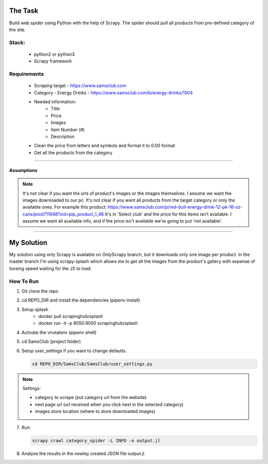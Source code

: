 ########
The Task
########


Build web spider using Python with the help of Scrapy. The spider should pull
all products from pre-defined category of the site.


Stack:
======

    * python2 or python3
    * Scrapy framework


Requirements
============
    * Scraping target - https://www.samsclub.com
    * Category - Energy Drinks - https://www.samsclub.com/b/energy-drinks/1504
    * Needed information:
       * Title
       * Price
       * Images
       * Item Number (#)
       * Description
    * Clean the price from letters and symbols and format it to 0.00 format
    * Get all the products from the category


-----


Assumptions
~~~~~~~~~~~
.. note:: It's not clear if you want the urls of product's images or the images
   themselves. I assume we want the images downloaded to our pc. It's not clear if you want all products from the target category or only the available ones. For example this product: https://www.samsclub.com/p/red-bull-energy-drink-12-pk-16-oz-cans/prod711948?xid=plp_product_1_46 It's in 'Select club' and the price for this items isn't available. I assume we want all available info, and if the price isn't available we're going to put 'not available'.

-----

###########
My Solution
###########

My solution using only Scrapy is available on OnlyScrapy branch, but it
downloads only one image per product. In the master branch I'm using
scrapy-splash which allows me to get all the images from the product's gallery
with expense of loosing speed waiting for the JS to load.

How To Run
==========

1. Git clone the repo
2. cd REPO_DIR and install the dependencies (pipenv install)
3. Setup splash
    * docker pull scrapinghub/splash
    * docker run -it -p 8050:8050 scrapinghub/splash
4. Activate the virutalenv (pipenv shell)
5. cd SamsClub (project folder)
6. Setup user_settings if you want to change defaults.

   .. code-block:: bash

    cd REPO_DIR/SamsClub/SamsClub/user_settings.py

.. note:: Settings:

    * category to scrape (put category url from the website)
    * next page url (url received when you click next in the selected category)
    * images store location (where to store downloaded images)

7. Run:

   .. code-block:: bash

       scrapy crawl category_spider -L INFO -o output.jl

8. Analyse the results in the newley created JSON file output.jl
